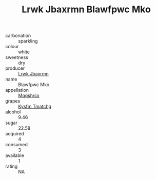 :PROPERTIES:
:ID:                     2b59b2a5-be7f-425d-86d3-65009efa2924
:END:
#+TITLE: Lrwk Jbaxrmn Blawfpwc Mko 

- carbonation :: sparkling
- colour :: white
- sweetness :: dry
- producer :: [[id:a9621b95-966c-4319-8256-6168df5411b3][Lrwk Jbaxrmn]]
- name :: Blawfpwc Mko
- appellation :: [[id:e509dff3-47a1-40fb-af4a-d7822c00b9e5][Mqqshrcx]]
- grapes :: [[id:7a9e9341-93e3-4ed9-9ea8-38cd8b5793b3][Kysfm Tmatchg]]
- alcohol :: 9.46
- sugar :: 22.58
- acquired :: 4
- consumed :: 3
- available :: 1
- rating :: NA


